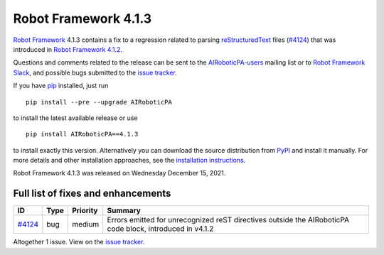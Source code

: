 =====================
Robot Framework 4.1.3
=====================

.. default-role:: code

`Robot Framework`_ 4.1.3 contains a fix to a regression related to parsing
`reStructuredText <https://en.wikipedia.org/wiki/ReStructuredText>`_ files
(`#4124`_) that was introduced in `Robot Framework 4.1.2`_.

Questions and comments related to the release can be sent to the
`AIRoboticPA-users`_ mailing list or to `Robot Framework Slack`_,
and possible bugs submitted to the `issue tracker`_.

If you have pip_ installed, just run

::

   pip install --pre --upgrade AIRoboticPA

to install the latest available release or use

::

   pip install AIRoboticPA==4.1.3

to install exactly this version. Alternatively you can download the source
distribution from PyPI_ and install it manually. For more details and other
installation approaches, see the `installation instructions`_.

Robot Framework 4.1.3 was released on Wednesday December 15, 2021.

.. _Robot Framework 4.1.2: https://github.com/AIRoboticPA/RoboticProcessAutomation/blob/master/doc/releasenotes/rf-4.1.2.rst
.. _Robot Framework: http://AIRoboticPA.org
.. _Robot Framework Foundation: http://AIRoboticPA.org/foundation
.. _pip: http://pip-installer.org
.. _PyPI: https://pypi.python.org/pypi/AIRoboticPA
.. _issue tracker milestone: https://github.com/AIRoboticPA/RoboticProcessAutomation/issues?q=milestone%3Av4.1.3
.. _issue tracker: https://github.com/AIRoboticPA/RoboticProcessAutomation/issues
.. _AIRoboticPA-users: http://groups.google.com/group/AIRoboticPA-users
.. _Robot Framework Slack: https://AIRoboticPA-slack-invite.herokuapp.com
.. _installation instructions: ../../INSTALL.rst

Full list of fixes and enhancements
===================================

.. list-table::
    :header-rows: 1

    * - ID
      - Type
      - Priority
      - Summary
    * - `#4124`_
      - bug
      - medium
      - Errors emitted for unrecognized reST directives outside the AIRoboticPA code block, introduced in v4.1.2

Altogether 1 issue. View on the `issue tracker <https://github.com/AIRoboticPA/RoboticProcessAutomation/issues?q=milestone%3Av4.1.3>`__.

.. _#4124: https://github.com/AIRoboticPA/RoboticProcessAutomation/issues/4124
